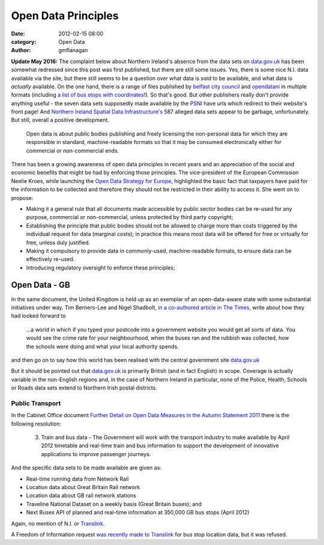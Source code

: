 
Open Data Principles
####################

:date: 2012-02-15 08:00
:category: Open Data
:author: gmflanagan


.. container:: callout primary

    **Update May 2016:** The complaint below about Northern Ireland's absence from the
    data sets on `data.gov.uk`_ has been somewhat redressed since this post was first
    published, but there are still some issues.  Yes, there is some nice N.I. data
    available via the site, but there still seems to be a question over what data is
    *said* to be available, and what data is *actually* available.
    On the one hand, there is a range of files published by `belfast city council`_ and
    `opendatani`_ in multiple formats (including `a list of bus stops with coordinates`_!).
    So that's good.  But other publishers really don't provide anything useful - the seven
    data sets supposedly made available by the `PSNI`_ have urls which redirect to their
    website's front page! And `Northern Ireland Spatial Data Infrastructure's`_ 587 alleged
    data sets appear to be garbage, unfortunately. But still, overall a positive
    development.

.. epigraph::

    Open data is about public bodies publishing and freely licensing the
    non-personal data for which they are responsible in standard, machine-readable
    formats so that it may be consumed electronically either for commercial or
    non-commercial ends.

There has been a growing awareness of open data principles in recent years and an
appreciation of the social and economic benefits that might be had by enforcing those
principles. The vice-president of the European Commission Neelie Kroes,
while launching the `Open Data Strategy for Europe`_, highlighted the basic fact that
taxpayers have paid for the information to be collected and therefore they should
not be restricted in their ability to access it. She went on to propose:

+ Making it a general rule that all documents made accessible by public sector
  bodies can be re-used for any purpose, commercial or non-commercial, unless
  protected by third party copyright;
+ Establishing the principle that public bodies should not be allowed to charge
  more than costs triggered by the individual request for data (marginal costs);
  in practice this means most data will be offered for free or virtually for
  free, unless duly justified.
+ Making it compulsory to provide data in commonly-used, machine-readable
  formats, to ensure data can be effectively re-used.
+ Introducing regulatory oversight to enforce these principles;


Open Data - GB
==============

In the same document, the United Kingdom is held up as an exemplar of an
open-data-aware state with some substantial initiatives under way.
Tim Berners-Lee and Nigel Shadbolt, `in a co-authored article in The Times`_,
write about how they had looked forward to

.. epigraph::

    ...a world in which if you typed your postcode into a government website
    you would get all sorts of data. You would see the crime rate for your
    neighbourhood, when the buses ran and the rubbish was collected, how the
    schools were doing and what your local authority spends.

and then go on to say how this world has been realised with the central
government site `data.gov.uk`_

But it should be pointed out that `data.gov.uk`_ is primarily British (and in
fact English) in scope. Coverage is actually variable in the non-English regions
and, in the case of Northern Ireland in particular, none of the Police,
Health, Schools or Roads data sets extend to Northern Irish postal districts.


Public Transport
----------------

In the Cabinet Office document
`Further Detail on Open Data Measures in the Autumn Statement 2011`_
there is the following resolution:

.. epigraph::

    3. Train and bus data - The Government will
       work with the transport industry to make
       available by April 2012 timetable and real-time
       train and bus information to support the
       development of innovative applications to
       improve passenger journeys.

And the specific data sets to be made available are given as:

+ Real-time running data from Network Rail
+ Location data about Great Britain Rail network
+ Location data about GB rail network stations
+ Traveline National Dataset on a weekly basis (Great Britain buses); and
+ Next Buses API of planned and real-time information at 350,000 GB bus stops (April 2012)

Again, no mention of N.I. or `Translink`_.

A Freedom of Information request `was recently made to Translink`_ for bus stop location
data, but it was refused.


.. _data.gov.uk: http://data.gov.uk/
.. _in a co-authored article in The Times: http://eprints.ecs.soton.ac.uk/23090/1/Times%20OpEd%20TBL-NRS%20Final.pdf
.. _Department for Regional Development: http://www.drdni.gov.uk/index/aboutus.htm
.. _Further Detail on Open Data Measures in the Autumn Statement 2011: http://www.cabinetoffice.gov.uk/sites/default/files/resources/Further_detail_on_Open_Data_measures_in_the_Autumn_Statement_2011.pdf
.. _Translink: http://www.translink.co.uk/
.. _direct.gov.uk Transport and Travel site: http://www.direct.gov.uk/en/TravelAndTransport/index.htm
.. _Open Data Strategy for Europe: http://europa.eu/rapid/pressReleasesAction.do?reference=IP/11/1524
.. _was recently made to Translink: http://www.whatdotheyknow.com/body/nithco_translink
.. _opendatani: https://data.gov.uk/publisher/open-data-ni
.. _belfast city council: https://data.gov.uk/publisher/belfast-city-council
.. _psni: https://data.gov.uk/publisher/police-service-of-northern-ireland
.. _northern ireland spatial data infrastructure's: https://data.gov.uk/publisher/northern-ireland-spatial-data-infrastructure
.. _a list of bus stops with coordinates: https://data.gov.uk/dataset/translink-bus-stop-list

